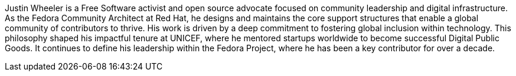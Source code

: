 Justin Wheeler is a Free Software activist and open source advocate focused on community leadership and digital infrastructure.
As the Fedora Community Architect at Red Hat, he designs and maintains the core support structures that enable a global community of contributors to thrive.
His work is driven by a deep commitment to fostering global inclusion within technology.
This philosophy shaped his impactful tenure at UNICEF, where he mentored startups worldwide to become successful Digital Public Goods.
It continues to define his leadership within the Fedora Project, where he has been a key contributor for over a decade.
